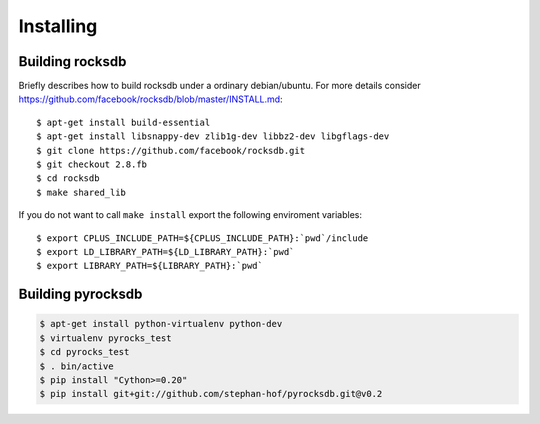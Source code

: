 Installing
**********
.. highlight:: bash


Building rocksdb
----------------

Briefly describes how to build rocksdb under a ordinary debian/ubuntu.
For more details consider https://github.com/facebook/rocksdb/blob/master/INSTALL.md::

    $ apt-get install build-essential
    $ apt-get install libsnappy-dev zlib1g-dev libbz2-dev libgflags-dev
    $ git clone https://github.com/facebook/rocksdb.git
    $ git checkout 2.8.fb
    $ cd rocksdb
    $ make shared_lib

If you do not want to call ``make install`` export the following enviroment
variables::

    $ export CPLUS_INCLUDE_PATH=${CPLUS_INCLUDE_PATH}:`pwd`/include
    $ export LD_LIBRARY_PATH=${LD_LIBRARY_PATH}:`pwd`
    $ export LIBRARY_PATH=${LIBRARY_PATH}:`pwd`

Building pyrocksdb
------------------

.. code-block:: bash

    $ apt-get install python-virtualenv python-dev
    $ virtualenv pyrocks_test
    $ cd pyrocks_test
    $ . bin/active
    $ pip install "Cython>=0.20"
    $ pip install git+git://github.com/stephan-hof/pyrocksdb.git@v0.2
